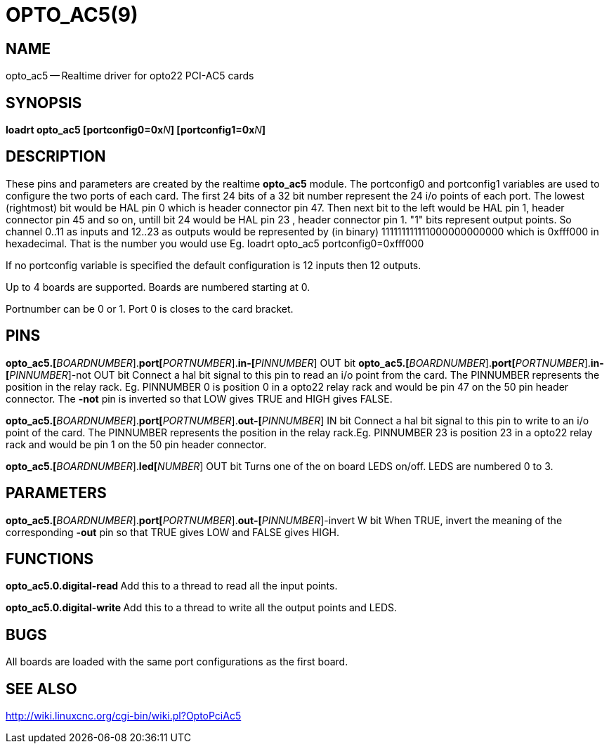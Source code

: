 = OPTO_AC5(9)
:manmanual: HAL Components
:mansource: ../man/man9/opto_ac5.9.asciidoc
:man version : 




== NAME
opto_ac5 -- Realtime driver for opto22 PCI-AC5 cards


== SYNOPSIS
**loadrt opto_ac5  [portconfig0=0x**__N__**] [portconfig1=0x**__N__**] 
**


== DESCRIPTION

These pins and parameters are created by the realtime **opto_ac5** module.
The portconfig0 and portconfig1 variables are used to configure the two ports of each card. The first 24 bits of a 32 bit number represent the 24 i/o points of each port. The lowest (rightmost) bit would be HAL pin 0 which is  header connector pin 47. Then next bit to the left would be HAL pin 1,  header connector pin 45 and so on, untill bit 24 would be HAL pin 23 ,  header connector pin 1.
"1" bits represent output points.
So channel 0..11 as inputs and 12..23 as outputs would be represented by (in binary) 111111111111000000000000 which is 0xfff000 in hexadecimal. 
That is the number you would use Eg. loadrt opto_ac5 portconfig0=0xfff000

If no portconfig variable is specified the default configuration is 12 inputs then 12 outputs.

Up to 4 boards are supported.  Boards are numbered starting at 0.

Portnumber can be 0 or 1. Port 0 is closes to the card bracket.



== PINS


**opto_ac5.[**__BOARDNUMBER__].**port[**__PORTNUMBER__].**in-[**__PINNUMBER__] OUT bit 
**opto_ac5.[**__BOARDNUMBER__].**port[**__PORTNUMBER__].**in-[**__PINNUMBER__]-not OUT bit 
Connect a hal bit signal to this pin to read an i/o point from the card.
The PINNUMBER represents the position in the relay rack. Eg. PINNUMBER 0 is position 0 in a opto22 relay rack and would be pin 47 on the 50 pin header connector. The **-not** pin is
inverted so that LOW gives TRUE and HIGH gives FALSE.


**opto_ac5.[**__BOARDNUMBER__].**port[**__PORTNUMBER__].**out-[**__PINNUMBER__] IN bit  
Connect a hal bit signal to this pin to write to an i/o point of the card.
The PINNUMBER represents the position in the relay rack.Eg. PINNUMBER 23 is position 23 in a opto22 relay rack and would be pin 1 on the 50 pin header connector.


**opto_ac5.[**__BOARDNUMBER__].**led[**__NUMBER__] OUT bit 
Turns one of the on board LEDS on/off. LEDS are numbered 0 to 3.



== PARAMETERS

**opto_ac5.[**__BOARDNUMBER__].**port[**__PORTNUMBER__].**out-[**__PINNUMBER__]-invert W bit  
When TRUE, invert the meaning of the corresponding **-out** pin so that TRUE
gives LOW and FALSE gives HIGH.



== FUNCTIONS


**opto_ac5.0.digital-read
**Add this to a thread to read all the input points.


**opto_ac5.0.digital-write
**Add this to a thread to write all the output points and LEDS.



== BUGS
All boards are loaded with the same port configurations  as the first board.



== SEE ALSO

http://wiki.linuxcnc.org/cgi-bin/wiki.pl?OptoPciAc5
